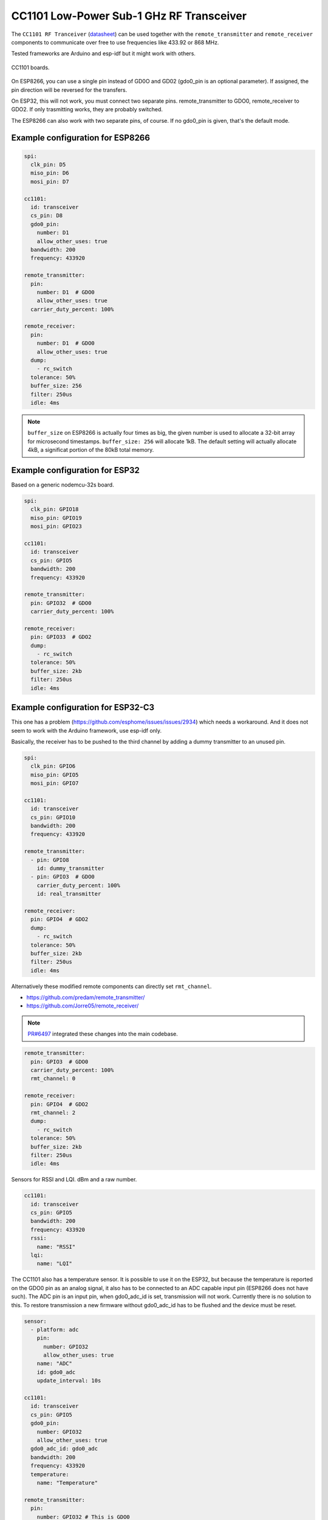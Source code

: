 CC1101 Low-Power Sub-1 GHz RF Transceiver
=========================================

.. seo::
    :description: Instructions for setting up CC1101 RF Tranceiver
    :image: cc1101.jpg
    :keywords: cc1101

The ``CC1101 RF Tranceiver`` (`datasheet <https://www.ti.com/lit/ds/symlink/cc1101.pdf>`__) can be used together 
with the ``remote_transmitter`` and ``remote_receiver`` components to communicate over free to use frequencies 
like 433.92 or 868 MHz. 

Tested frameworks are Arduino and esp-idf but it might work with others.

.. figure:: images/cc1101-full.jpg
    :align: center
    :width: 50.0%

    CC1101 boards.

On ESP8266, you can use a single pin instead of GD0O and GD02 (gdo0_pin is an optional parameter). If assigned,
the pin direction will be reversed for the transfers.

On ESP32, this will not work, you must connect two separate pins. remote_transmitter to GDO0, remote_receiver to GDO2.
If only trasmitting works, they are probably switched.

The ESP8266 can also work with two separate pins, of course. If no gdo0_pin is given, that's the default mode.

Example configuration for ESP8266
---------------------------------

.. code-block:: yaml

    spi:
      clk_pin: D5
      miso_pin: D6
      mosi_pin: D7
    
    cc1101:
      id: transceiver
      cs_pin: D8
      gdo0_pin:
        number: D1
        allow_other_uses: true
      bandwidth: 200
      frequency: 433920

    remote_transmitter:
      pin:
        number: D1  # GDO0
        allow_other_uses: true
      carrier_duty_percent: 100%

    remote_receiver:
      pin:
        number: D1  # GDO0
        allow_other_uses: true
      dump:
        - rc_switch
      tolerance: 50%
      buffer_size: 256
      filter: 250us
      idle: 4ms

.. note::

    ``buffer_size`` on ESP8266 is actually four times as big, the given number is used to allocate a 32-bit array for microsecond timestamps. ``buffer_size: 256`` will allocate 1kB. The default setting will actually allocate 4kB, a significat portion of the 80kB total memory.

Example configuration for ESP32
-------------------------------

Based on a generic nodemcu-32s board.

.. code-block:: yaml

    spi:
      clk_pin: GPIO18
      miso_pin: GPIO19
      mosi_pin: GPIO23
    
    cc1101:
      id: transceiver
      cs_pin: GPIO5
      bandwidth: 200
      frequency: 433920

    remote_transmitter:
      pin: GPIO32  # GDO0
      carrier_duty_percent: 100%

    remote_receiver:
      pin: GPIO33  # GDO2
      dump:
        - rc_switch
      tolerance: 50%
      buffer_size: 2kb
      filter: 250us
      idle: 4ms

Example configuration for ESP32-C3
----------------------------------

This one has a problem (`<https://github.com/esphome/issues/issues/2934>`__) which needs a workaround. And it does not seem to work with the Arduino framework, use esp-idf only.

Basically, the receiver has to be pushed to the third channel by adding a dummy transmitter to an unused pin.

.. code-block:: yaml

    spi:
      clk_pin: GPIO6
      miso_pin: GPIO5
      mosi_pin: GPIO7

    cc1101:
      id: transceiver
      cs_pin: GPIO10
      bandwidth: 200
      frequency: 433920

    remote_transmitter:
      - pin: GPIO8
        id: dummy_transmitter
      - pin: GPIO3  # GDO0
        carrier_duty_percent: 100%
        id: real_transmitter

    remote_receiver:
      pin: GPIO4  # GDO2
      dump:
        - rc_switch
      tolerance: 50%
      buffer_size: 2kb
      filter: 250us
      idle: 4ms

Alternatively these modified remote components can directly set ``rmt_channel``.

- `<https://github.com/predam/remote_transmitter/>`__
- `<https://github.com/Jorre05/remote_receiver/>`__

.. note::

    `PR#6497 <https://github.com/esphome/esphome/pull/6497>`__ integrated these changes into the main codebase.

.. code-block:: yaml

    remote_transmitter:
      pin: GPIO3  # GDO0
      carrier_duty_percent: 100%
      rmt_channel: 0

    remote_receiver:
      pin: GPIO4  # GDO2
      rmt_channel: 2
      dump:
        - rc_switch
      tolerance: 50%
      buffer_size: 2kb
      filter: 250us
      idle: 4ms

Sensors for RSSI and LQI. dBm and a raw number.

.. code-block:: yaml

    cc1101:
      id: transceiver
      cs_pin: GPIO5
      bandwidth: 200
      frequency: 433920
      rssi:
        name: "RSSI"
      lqi:
        name: "LQI"

The CC1101 also has a temperature sensor. It is possible to use it on the ESP32, but because the temperature is reported on the GDO0 pin as an analog signal, it also has to be connected to an ADC capable input pin (ESP8266 does not have such). The ADC pin is an input pin, when gdo0_adc_id is set, transmission will not work. Currently there is no solution to this. To restore transmission a new firmware without gdo0_adc_id has to be flushed and the device must be reset.

.. code-block:: yaml

    sensor:
      - platform: adc
        pin:
          number: GPIO32
          allow_other_uses: true
        name: "ADC"
        id: gdo0_adc
        update_interval: 10s

    cc1101:
      id: transceiver
      cs_pin: GPIO5
      gdo0_pin:
        number: GPIO32
        allow_other_uses: true
      gdo0_adc_id: gdo0_adc
      bandwidth: 200
      frequency: 433920
      temperature:
        name: "Temperature"

    remote_transmitter:
      pin:
        number: GPIO32 # This is GDO0
        allow_other_uses: true
      carrier_duty_percent: 100%

    remote_receiver:
      pin: GPIO33 # This is GDO2
      dump:
        - rc_switch
      # Settings to optimize recognition of RF devices
      tolerance: 50%
      buffer_size: 2kb
      filter: 250us
      idle: 4ms

Configuration variables:
------------------------

- **cs_pin** (**Required**, :ref:`config-pin`): SPI Chip Select.
- **gdo0_pin** (*Optional*, :ref:`config-pin`): This is the bidirectional pin for ESP8266.
- **gdo0_adc_id** (*Optional*, string): ADC id to be used by the temperature sensor.
- **bandwidth** (*Optional*, int): Defaults to 200 KHz.
- **frequency** (*Optional*, int): Defaults to 433920 KHz.
- **rssi** (*Optional*): RSSI sensor. Value in dBm. The RSSI value is an estimate of the signal power level in the chosen channel. See datasheet 17.3 for further information.
- **lqi** (*Optional*): Link Quality Indicator sensor. The Link Quality Indicator is a metric of the current quality of the received signal. See datasheet 17.6 for further information.
- **temperature** (*Optional*): Integrated temperature sensor.

Detect a magnetic window sensor
-------------------------------

.. code-block:: yaml

    binary_sensor:
      - platform: remote_receiver
        name: "Window"
        rc_switch_raw:
          code: '110111110001111011100110'
        filters:
          - delayed_off: 1000ms

Transmit a message using the button component
---------------------------------------------

.. code-block:: yaml

    button:
      - platform: template
        name: "Gate"
        on_press:
          # - cc1101.begin_tx: transceiver
          - remote_transmitter.transmit_rc_switch_raw_cc1101:
              code: '0111000110010011110110010100011111110001001011110111'
              protocol:
                pulse_length: 434
                sync: [1,6]
                zero: [1,2]
                one: [2,1]
                inverted: true
              repeat:
                times: 10
          # - cc1101.end_tx: transceiver

Transfers, except transmit_rc_switch_raw_cc1101, must be surrounded with ``cc1101.begin_tx`` and ``cc1101.end_tx``.

Example pinout for a few tested boards
--------------------------------------

+-----------------+------+------+------+------+------+------+------+------+-----------+
|BOARD            | MISO | MOSI | SCK  | CSN  | GDO0 | GDO2 | SDA  | SCL  |           |
+-----------------+------+------+------+------+------+------+------+------+-----------+
|nodemcu-32s      |  19  |  23  |  18  |  5   |  32  |  33  |      |      |           |
+-----------------+------+------+------+------+------+------+------+------+-----------+
|lolin_s2_mini    |  37  |  35  |  36  |  34  |  8   |  9   |      |      |           |
+-----------------+------+------+------+------+------+------+------+------+-----------+
|c3 supermini     |  5   |  7   |  6   |  10  |  3   |  4   |  0   |  1   | [1]_ [2]_ |
+-----------------+------+------+------+------+------+------+------+------+-----------+
|d1_mini          |  12  |  13  |  14  |  15  |  5   |      |  4   |  TX  | [3]_      |
+-----------------+------+------+------+------+------+------+------+------+-----------+
|d1_mini (no i2c) |  12  |  13  |  14  |  15  |  5   |  4   |      |      |           |
+-----------------+------+------+------+------+------+------+------+------+-----------+

SDA/SCL is not needed of course, they are just there as suggestions in case you also need I2C on such a low pin count board.

.. [1] add one dummy transmitter (`<https://github.com/esphome/issues/issues/2934>`__)
.. [2] the c3 supermini has multiple versions, this one has the led on pin 8 and the button on pin 9
.. [3] still possible to use i2c with TX

Pinout reference
----------------

.. figure:: images/cc1101-green.jpg
    :align: center
    :width: 50.0%

    CC1101 green

.. figure:: images/cc1101-red.jpg
    :align: center
    :width: 50.0%

    CC1101 red

.. figure:: images/cc1101-blue-8pin.jpg
    :align: center
    :width: 50.0%

    CC1101 blue 8-pin variation

.. figure:: images/cc1101-blue-10pin.jpg
    :align: center
    :width: 50.0%

    CC1101 blue 10-pin variation

.. note::

    The pin pitch on green and red is smaller than 2.54mm. The blue is not breadboard friendly. Choose your poison.

See Also
--------

- :doc:`/components/remote_transmitter`
- :doc:`/components/remote_receiver`
- :ghedit:`Edit`
